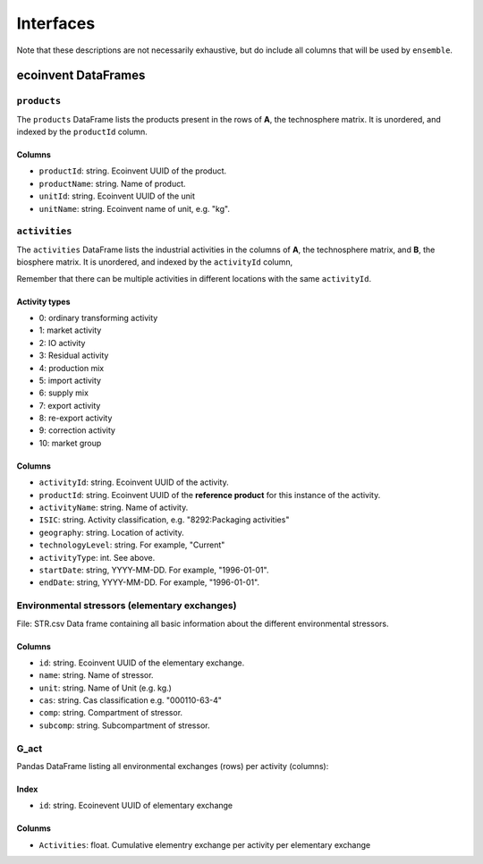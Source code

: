 Interfaces
##########

Note that these descriptions are not necessarily exhaustive, but do include all columns that will be used by ``ensemble``.

ecoinvent DataFrames
====================

``products``
------------

The ``products`` DataFrame lists the products present in the rows of **A**, the technosphere matrix. It is unordered, and indexed by the ``productId`` column.

Columns
*******

* ``productId``: string. Ecoinvent UUID of the product.
* ``productName``: string. Name of product.
* ``unitId``: string. Ecoinvent UUID of the unit
* ``unitName``: string. Ecoinvent name of unit, e.g. "kg".

``activities``
--------------

The ``activities`` DataFrame lists the industrial activities in the columns of **A**, the technosphere matrix, and **B**, the biosphere matrix. It is unordered, and indexed by the ``activityId`` column,

Remember that there can be multiple activities in different locations with the same ``activityId``.

Activity types
**************

* 0: ordinary transforming activity
* 1: market activity
* 2: IO activity
* 3: Residual activity
* 4: production mix
* 5: import activity
* 6: supply mix
* 7: export activity
* 8: re-export activity
* 9: correction activity
* 10: market group

Columns
*******

* ``activityId``: string. Ecoinvent UUID of the activity.
* ``productId``: string. Ecoinvent UUID of the **reference product** for this instance of the activity.
* ``activityName``: string. Name of activity.
* ``ISIC``: string. Activity classification, e.g. "8292:Packaging activities"
* ``geography``: string. Location of activity.
* ``technologyLevel``: string. For example, "Current"
* ``activityType``: int. See above.
* ``startDate``: string, YYYY-MM-DD. For example, "1996-01-01".
* ``endDate``: string, YYYY-MM-DD. For example, "1996-01-01".


Environmental stressors (elementary exchanges)
----------------------------------------------
File: STR.csv
Data frame containing all basic information about the different environmental stressors. 

Columns
*******

* ``id``: string. Ecoinvent UUID of the elementary exchange.
* ``name``: string. Name of stressor.
* ``unit``: string. Name of Unit (e.g. kg.)
* ``cas``: string. Cas classification e.g. "000110-63-4"
* ``comp``: string. Compartment of stressor.
* ``subcomp``: string. Subcompartment of stressor.



G_act
-----
Pandas DataFrame listing all environmental exchanges (rows) per activity (columns):

Index
*****

* ``id``: string. Ecoinevent UUID of elementary exchange

Colunms
*******

* ``Activities``: float. Cumulative elementry exchange per activity per elementary exchange

